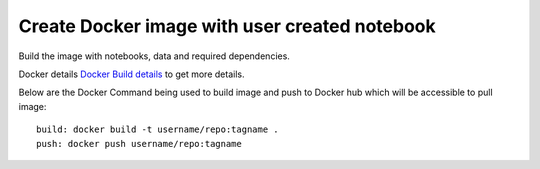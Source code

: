 Create Docker image with user created notebook
================

Build the image with notebooks, data and required dependencies.

Docker details `Docker Build details <https://github.com/sparkflows/fire-tools/tree/main/jupyter-docker>`_ to get more details.

Below are the Docker Command being used to build image and push to Docker hub which will be accessible to pull image:

::

    build: docker build -t username/repo:tagname .
    push: docker push username/repo:tagname
